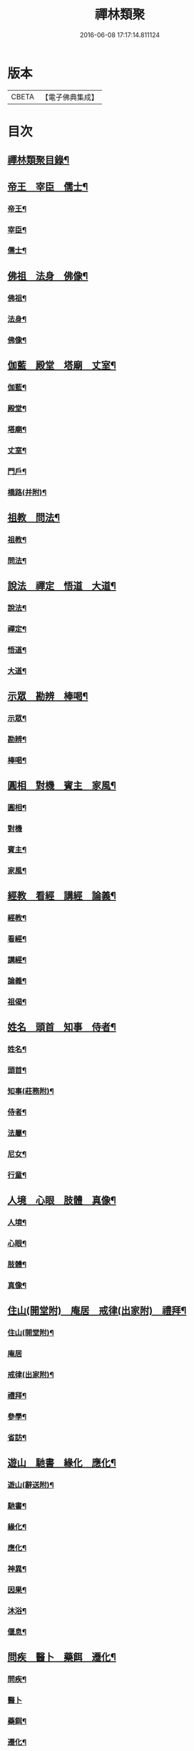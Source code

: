 #+TITLE: 禪林類聚 
#+DATE: 2016-06-08 17:17:14.811124

* 版本
 |     CBETA|【電子佛典集成】|

* 目次
** [[file:KR6q0248_001.txt::001-0001a2][禪林類聚目錄¶]]
** [[file:KR6q0248_001.txt::001-0001c10][帝王　宰臣　儒士¶]]
*** [[file:KR6q0248_001.txt::001-0001c11][帝王¶]]
*** [[file:KR6q0248_001.txt::001-0004b18][宰臣¶]]
*** [[file:KR6q0248_001.txt::001-0005c3][儒士¶]]
** [[file:KR6q0248_002.txt::002-0006c10][佛祖　法身　佛像¶]]
*** [[file:KR6q0248_002.txt::002-0006c11][佛祖¶]]
*** [[file:KR6q0248_002.txt::002-0012c5][法身¶]]
*** [[file:KR6q0248_002.txt::002-0015a22][佛像¶]]
** [[file:KR6q0248_003.txt::003-0016c11][伽藍　殿堂　塔廟　丈室¶]]
*** [[file:KR6q0248_003.txt::003-0016c13][伽藍¶]]
*** [[file:KR6q0248_003.txt::003-0017b13][殿堂¶]]
*** [[file:KR6q0248_003.txt::003-0018a22][塔廟¶]]
*** [[file:KR6q0248_003.txt::003-0018c24][丈室¶]]
*** [[file:KR6q0248_003.txt::003-0019c6][門戶¶]]
*** [[file:KR6q0248_003.txt::003-0021a16][橋路(并附)¶]]
** [[file:KR6q0248_004.txt::004-0022c4][祖教　問法¶]]
*** [[file:KR6q0248_004.txt::004-0022c5][祖教¶]]
*** [[file:KR6q0248_004.txt::004-0026c3][問法¶]]
** [[file:KR6q0248_005.txt::005-0028a14][說法　禪定　悟道　大道¶]]
*** [[file:KR6q0248_005.txt::005-0028a15][說法¶]]
*** [[file:KR6q0248_005.txt::005-0030a4][禪定¶]]
*** [[file:KR6q0248_005.txt::005-0030c22][悟道¶]]
*** [[file:KR6q0248_005.txt::005-0033b17][大道¶]]
** [[file:KR6q0248_006.txt::006-0035a3][示眾　勘辨　棒喝¶]]
*** [[file:KR6q0248_006.txt::006-0035a4][示眾¶]]
*** [[file:KR6q0248_006.txt::006-0037b15][勘辨¶]]
*** [[file:KR6q0248_006.txt::006-0038a5][棒喝¶]]
** [[file:KR6q0248_007.txt::007-0041c3][圓相　對機　賓主　家風¶]]
*** [[file:KR6q0248_007.txt::007-0041c4][圓相¶]]
*** [[file:KR6q0248_007.txt::007-0042b24][對機]]
*** [[file:KR6q0248_007.txt::007-0046a2][賓主¶]]
*** [[file:KR6q0248_007.txt::007-0046b4][家風¶]]
** [[file:KR6q0248_008.txt::008-0047a7][經教　看經　講經　論義¶]]
*** [[file:KR6q0248_008.txt::008-0047a9][經教¶]]
*** [[file:KR6q0248_008.txt::008-0049c9][看經¶]]
*** [[file:KR6q0248_008.txt::008-0050b13][講經¶]]
*** [[file:KR6q0248_008.txt::008-0051a17][論義¶]]
*** [[file:KR6q0248_008.txt::008-0051b21][祖偈¶]]
** [[file:KR6q0248_009.txt::009-0052c6][姓名　頭首　知事　侍者¶]]
*** [[file:KR6q0248_009.txt::009-0052c8][姓名¶]]
*** [[file:KR6q0248_009.txt::009-0053b4][頭首¶]]
*** [[file:KR6q0248_009.txt::009-0054a23][知事(莊務附)¶]]
*** [[file:KR6q0248_009.txt::009-0055a24][侍者¶]]
*** [[file:KR6q0248_009.txt::009-0056b7][法屬¶]]
*** [[file:KR6q0248_009.txt::009-0057b23][尼女¶]]
*** [[file:KR6q0248_009.txt::009-0059b23][行童¶]]
** [[file:KR6q0248_010.txt::010-0059c18][人境　心眼　肢體　真像¶]]
*** [[file:KR6q0248_010.txt::010-0059c19][人境¶]]
*** [[file:KR6q0248_010.txt::010-0061a14][心眼¶]]
*** [[file:KR6q0248_010.txt::010-0062c24][肢體¶]]
*** [[file:KR6q0248_010.txt::010-0064c16][真像¶]]
** [[file:KR6q0248_011.txt::011-0065b17][住山(開堂附)　庵居　戒律(出家附)　禮拜¶]]
*** [[file:KR6q0248_011.txt::011-0065b19][住山(開堂附)¶]]
*** [[file:KR6q0248_011.txt::011-0066a24][庵居]]
*** [[file:KR6q0248_011.txt::011-0068b20][戒律(出家附)¶]]
*** [[file:KR6q0248_011.txt::011-0068c12][禮拜¶]]
*** [[file:KR6q0248_011.txt::011-0069a22][參學¶]]
*** [[file:KR6q0248_011.txt::011-0071c21][省訪¶]]
** [[file:KR6q0248_012.txt::012-0072b8][遊山　馳書　緣化　應化¶]]
*** [[file:KR6q0248_012.txt::012-0072b10][遊山(辭送附)¶]]
*** [[file:KR6q0248_012.txt::012-0074b6][馳書¶]]
*** [[file:KR6q0248_012.txt::012-0075a18][緣化¶]]
*** [[file:KR6q0248_012.txt::012-0075b13][應化¶]]
*** [[file:KR6q0248_012.txt::012-0075c18][神異¶]]
*** [[file:KR6q0248_012.txt::012-0077a23][因果¶]]
*** [[file:KR6q0248_012.txt::012-0078a23][沐浴¶]]
*** [[file:KR6q0248_012.txt::012-0078b15][偃息¶]]
** [[file:KR6q0248_013.txt::013-0079a3][問疾　醫卜　藥餌　遷化¶]]
*** [[file:KR6q0248_013.txt::013-0079a5][問疾¶]]
*** [[file:KR6q0248_013.txt::013-0079c24][醫卜]]
*** [[file:KR6q0248_013.txt::013-0080a23][藥餌¶]]
*** [[file:KR6q0248_013.txt::013-0080c8][遷化¶]]
*** [[file:KR6q0248_013.txt::013-0082b14][追忌¶]]
** [[file:KR6q0248_014.txt::014-0082c3][歲時　解結　日月　風雲¶]]
*** [[file:KR6q0248_014.txt::014-0082c5][歲時¶]]
*** [[file:KR6q0248_014.txt::014-0083c7][解結¶]]
*** [[file:KR6q0248_014.txt::014-0084c12][日月¶]]
*** [[file:KR6q0248_014.txt::014-0086b11][風雲¶]]
*** [[file:KR6q0248_014.txt::014-0087b23][雨雪¶]]
*** [[file:KR6q0248_014.txt::014-0088b17][水火¶]]
** [[file:KR6q0248_015.txt::015-0090b8][衣鉢　服飾(把針附)　鞋韈　珍寶¶]]
*** [[file:KR6q0248_015.txt::015-0090b10][衣鉢¶]]
*** [[file:KR6q0248_015.txt::015-0091b5][服飾(把針附)¶]]
*** [[file:KR6q0248_015.txt::015-0091c6][鞋韈¶]]
*** [[file:KR6q0248_015.txt::015-0092a7][珍寶¶]]
*** [[file:KR6q0248_015.txt::015-0093a16][琴碁(書𦘕樂附)¶]]
*** [[file:KR6q0248_015.txt::015-0093b21][簾帳¶]]
*** [[file:KR6q0248_015.txt::015-0093c8][舟楫¶]]
** [[file:KR6q0248_016.txt::016-0095a5][法器　槌拂　數珠　缾錫¶]]
*** [[file:KR6q0248_016.txt::016-0095a7][法器¶]]
*** [[file:KR6q0248_016.txt::016-0095c22][槌拂¶]]
*** [[file:KR6q0248_016.txt::016-0096c24][數珠]]
*** [[file:KR6q0248_016.txt::016-0097b2][缾錫¶]]
*** [[file:KR6q0248_016.txt::016-0098a17][杖笠¶]]
*** [[file:KR6q0248_016.txt::016-0099b22][鏡扇¶]]
** [[file:KR6q0248_017.txt::017-0100c3][器用(碓磨車附)　刀劒　弓箭　骨董¶]]
*** [[file:KR6q0248_017.txt::017-0100c4][器用(碓磨車附)¶]]
*** [[file:KR6q0248_017.txt::017-0102a7][刀劒¶]]
*** [[file:KR6q0248_017.txt::017-0102c7][弓箭¶]]
*** [[file:KR6q0248_017.txt::017-0103c14][骨董¶]]
** [[file:KR6q0248_018.txt::018-0105a15][糧食　齋粥　餬餅　五味¶]]
*** [[file:KR6q0248_018.txt::018-0105a17][糧食¶]]
*** [[file:KR6q0248_018.txt::018-0106a18][齋粥¶]]
*** [[file:KR6q0248_018.txt::018-0108b5][餬餅¶]]
*** [[file:KR6q0248_018.txt::018-0108c22][五味¶]]
*** [[file:KR6q0248_018.txt::018-0109b15][茶湯(摘茶附)¶]]
*** [[file:KR6q0248_018.txt::018-0111a7][蔬菜¶]]
** [[file:KR6q0248_019.txt::019-0112a12][田地　草木(竹附)　花果　香燈¶]]
*** [[file:KR6q0248_019.txt::019-0112a14][田地¶]]
*** [[file:KR6q0248_019.txt::019-0113c19][草木(竹附)¶]]
*** [[file:KR6q0248_019.txt::019-0115b15][花果¶]]
*** [[file:KR6q0248_019.txt::019-0118a3][香燈¶]]
*** [[file:KR6q0248_019.txt::019-0118b15][搬掃¶]]
*** [[file:KR6q0248_019.txt::019-0118c6][柴薪¶]]
** [[file:KR6q0248_020.txt::020-0119a10][獅象　龍虎　牛鹿　猫犬¶]]
*** [[file:KR6q0248_020.txt::020-0119a12][獅象¶]]
*** [[file:KR6q0248_020.txt::020-0119b23][龍虎¶]]
*** [[file:KR6q0248_020.txt::020-0120b15][牛鹿¶]]
*** [[file:KR6q0248_020.txt::020-0121c15][猫犬¶]]
*** [[file:KR6q0248_020.txt::020-0122c6][龜魚¶]]
*** [[file:KR6q0248_020.txt::020-0123b7][兔蛇¶]]
*** [[file:KR6q0248_020.txt::020-0124a16][飛走¶]]

* 卷
[[file:KR6q0248_001.txt][禪林類聚 1]]
[[file:KR6q0248_002.txt][禪林類聚 2]]
[[file:KR6q0248_003.txt][禪林類聚 3]]
[[file:KR6q0248_004.txt][禪林類聚 4]]
[[file:KR6q0248_005.txt][禪林類聚 5]]
[[file:KR6q0248_006.txt][禪林類聚 6]]
[[file:KR6q0248_007.txt][禪林類聚 7]]
[[file:KR6q0248_008.txt][禪林類聚 8]]
[[file:KR6q0248_009.txt][禪林類聚 9]]
[[file:KR6q0248_010.txt][禪林類聚 10]]
[[file:KR6q0248_011.txt][禪林類聚 11]]
[[file:KR6q0248_012.txt][禪林類聚 12]]
[[file:KR6q0248_013.txt][禪林類聚 13]]
[[file:KR6q0248_014.txt][禪林類聚 14]]
[[file:KR6q0248_015.txt][禪林類聚 15]]
[[file:KR6q0248_016.txt][禪林類聚 16]]
[[file:KR6q0248_017.txt][禪林類聚 17]]
[[file:KR6q0248_018.txt][禪林類聚 18]]
[[file:KR6q0248_019.txt][禪林類聚 19]]
[[file:KR6q0248_020.txt][禪林類聚 20]]

